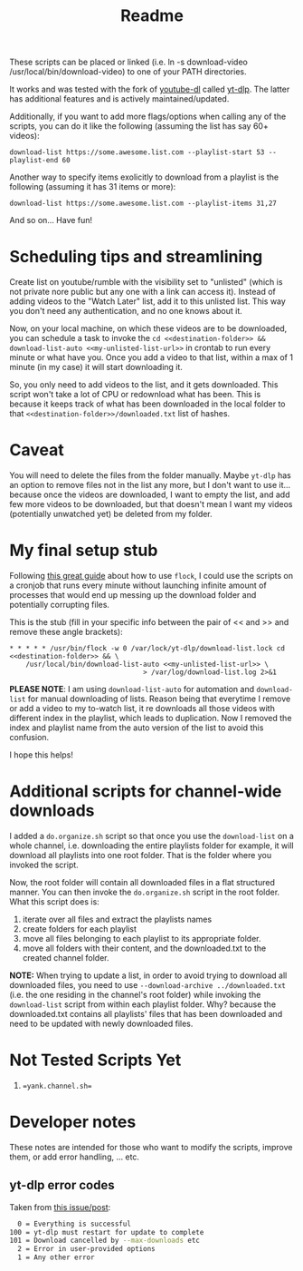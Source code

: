 #+title: Readme

These scripts can be placed or linked (i.e. ln -s download-video
/usr/local/bin/download-video) to one of your PATH directories.

It works and was tested with the fork of [[https://github.com/ytdl-org/youtube-dl][youtube-dl]] called [[https://github.com/yt-dlp/yt-dlp][yt-dlp]]. The latter
has additional features and is actively maintained/updated.

Additionally, if you want to add more flags/options when calling any of the
scripts, you can do it like the following (assuming the list has say 60+ videos):
#+begin_src shell
download-list https://some.awesome.list.com --playlist-start 53 --playlist-end 60
#+end_src

Another way to specify items exolicitly to download from a playlist is the following (assuming it has 31 items or more):
#+begin_src shell
download-list https://some.awesome.list.com --playlist-items 31,27
#+end_src

And so on... Have fun!

* Scheduling tips and streamlining
Create list on youtube/rumble with the visibility set to "unlisted" (which is not private nore public but any one with a link can access it). Instead of adding videos to the "Watch Later" list, add it to this unlisted list. This way you don't need any authentication, and no one knows about it. 

Now, on your local machine, on which these videos are to be downloaded, you can schedule a task to invoke the ~cd <<destination-folder>> && download-list-auto <<my-unlisted-list-url>>~ in crontab to run every minute or what have you. Once you add a video to that list, within a max of 1 minute (in my case) it will start downloading it.

So, you only need to add videos to the list, and it gets downloaded. This script won't take a lot of CPU or redownload what has been. This is because it keeps track of what has been downloaded in the local folder to that ~<<destination-folder>>/downloaded.txt~ list of hashes.

* Caveat

You will need to delete the files from the folder manually. Maybe ~yt-dlp~ has an option to remove files not in the list any more, but I don't want to use it... because once the videos are downloaded, I want to empty the list, and add few more videos to be downloaded, but that doesn't mean I want my videos (potentially unwatched yet) be deleted from my folder.

* My final setup stub

Following [[https://www.pankajtanwar.in/blog/prevent-duplicate-cron-job-running][this great guide]] about how to use ~flock~, I could use the scripts on
a cronjob that runs every minute without launching infinite amount of processes
that would end up messing up the download folder and potentially corrupting
files.

This is the stub (fill in your specific info between the pair of << and >> and
remove these angle brackets):
#+begin_src shell
 ,* * * * * /usr/bin/flock -w 0 /var/lock/yt-dlp/download-list.lock cd <<destination-folder>> && \
     /usr/local/bin/download-list-auto <<my-unlisted-list-url>> \
                                  > /var/log/download-list.log 2>&1
#+end_src

*PLEASE NOTE*: I am using ~download-list-auto~ for automation and
~download-list~ for manual downloading of lists. Reason being that everytime I
remove or add a video to my to-watch list, it re downloads all those videos with
different index in the playlist, which leads to duplication. Now I removed the
index and playlist name from the auto version of the list to avoid this confusion.

I hope this helps!

* Additional scripts for channel-wide downloads
I added a =do.organize.sh= script so that once you use the =download-list= on a whole channel, i.e. downloading the entire playlists folder for example, it will download all playlists into one root folder. That is the folder where you invoked the script.

Now, the root folder will contain all downloaded files in a flat structured manner. You can then invoke the =do.organize.sh= script in the root folder. What this script does is:
1. iterate over all files and extract the playlists names
2. create folders for each playlist
3. move all files belonging to each playlist to its appropriate folder.
4. move all folders with their content, and the downloaded.txt to the created channel folder.

*NOTE:* When trying to update a list, in order to avoid trying to download all downloaded files, you need to use =--download-archive ../downloaded.txt= (i.e. the one residing in the channel's root folder) while invoking the =download-list= script from within each playlist folder. Why? because the downloaded.txt contains all playlists' files that has been downloaded and need to be updated with newly downloaded files.

* Not Tested Scripts Yet
1. ~=yank.channel.sh=~
* Developer notes
These notes are intended for those who want to modify the scripts, improve them, or add error handling, ... etc.

** yt-dlp error codes

Taken from [[https://github.com/yt-dlp/yt-dlp/issues/4262][this issue/post]]:
#+begin_src bash
  0 = Everything is successful
100 = yt-dlp must restart for update to complete
101 = Download cancelled by --max-downloads etc
  2 = Error in user-provided options
  1 = Any other error
#+end_src
